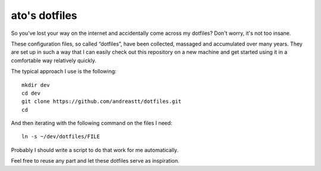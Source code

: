 ato's dotfiles
==============

So you've lost your way on the internet and accidentally come across
my dotfiles?  Don't worry, it's not too insane.

These configuration files, so called “dotfiles”, have been collected,
massaged and accumulated over many years.  They are set up in such a
way that I can easily check out this repository on a new machine and
get started using it in a comfortable way relatively quickly.

The typical approach I use is the following:

::

    mkdir dev
    cd dev
    git clone https://github.com/andreastt/dotfiles.git
    cd

And then iterating with the following command on the files I need:

::

    ln -s ~/dev/dotfiles/FILE

Probably I should write a script to do that work for me automatically.

Feel free to reuse any part and let these dotfiles serve as
inspiration.
